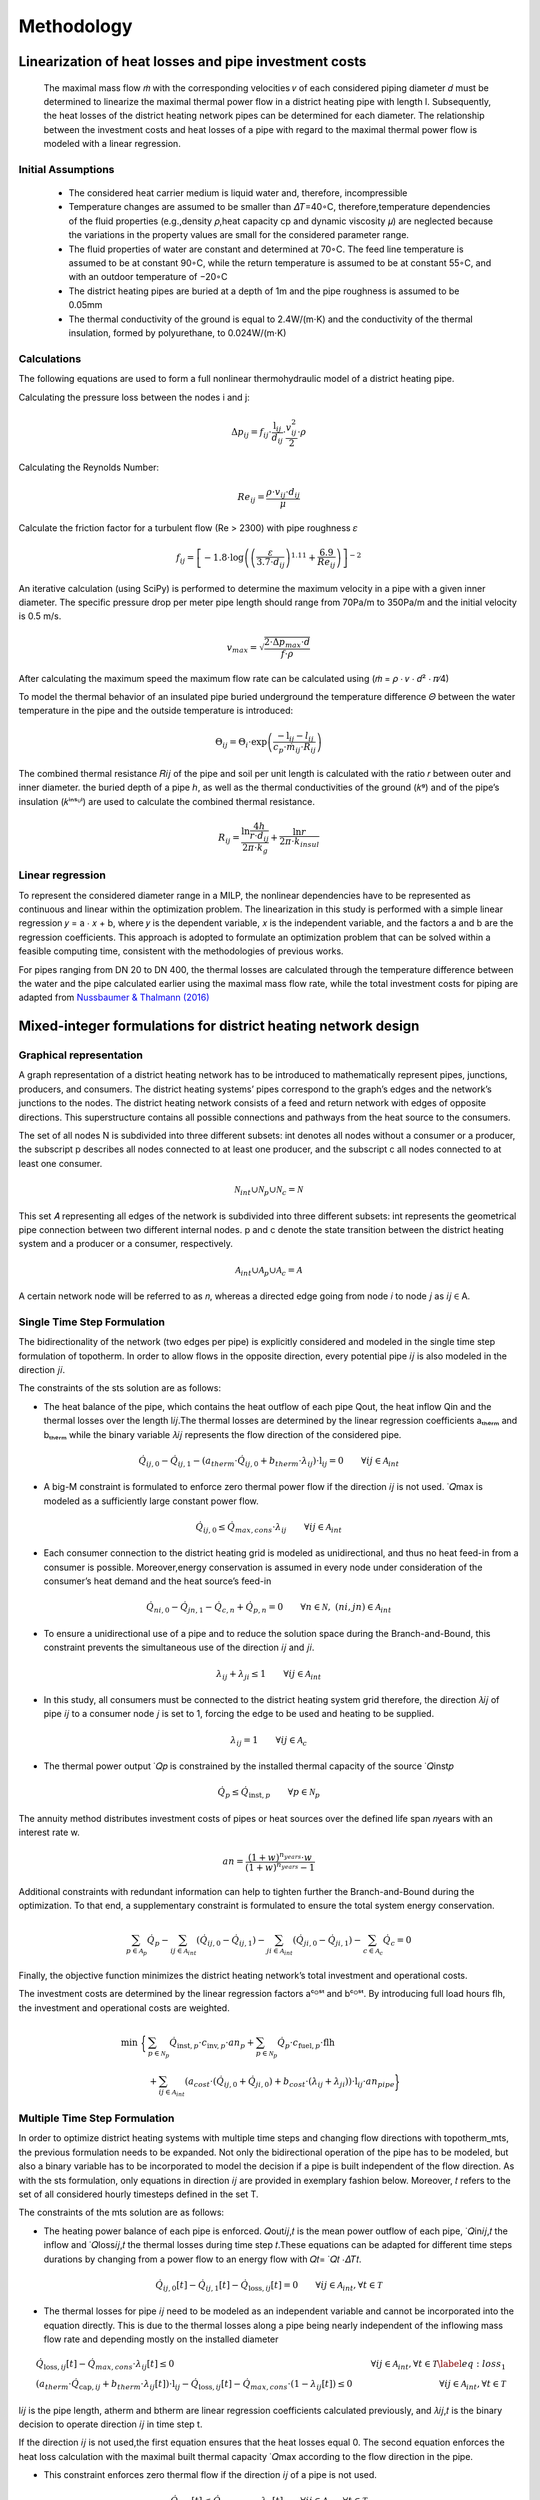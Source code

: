 Methodology
=============



Linearization of heat losses and pipe investment costs
--------------------------------------------------------
 The maximal mass flow 𝑚̇  with the corresponding velocities 𝑣 of each considered piping diameter 𝑑 must be determined to linearize the maximal thermal power flow in a district heating pipe with length l. Subsequently, the heat losses of the district heating network pipes can be determined for each diameter. The relationship between the investment costs and heat losses of a pipe with regard to the maximal thermal power flow is modeled with a linear regression.

Initial Assumptions
^^^^^^^^^^^^^^^^^^^^

 * The considered heat carrier medium is liquid water and, therefore, incompressible
 * Temperature changes are assumed to be smaller than 𝛥𝑇=40◦C, therefore,temperature dependencies of the fluid properties (e.g.,density 𝜌,heat capacity cp and dynamic viscosity 𝜇) are neglected because the variations in the property values are small for the considered parameter range.
 * The fluid properties of water are constant and determined at 70◦C. The feed line temperature is assumed to be at constant 90◦C, while the return temperature is assumed to be at constant 55◦C, and with an outdoor temperature of −20◦C
 * The district heating pipes are buried at a depth of 1m and the pipe roughness is assumed to be 0.05mm
 * The thermal conductivity of the ground is equal to 2.4W/(m⋅K) and the conductivity of the thermal insulation, formed by polyurethane, to 0.024W/(m⋅K) 

Calculations
^^^^^^^^^^^^^
The following equations are used to form a full nonlinear thermohydraulic model of a district heating pipe.

Calculating the pressure loss between the nodes i and j:

.. math::
  
  \Delta p_{ij} = f_{ij} \cdot \frac{\text{l}_{ij}}{d_{ij}} \cdot \frac{v_{ij}^2}{2} \cdot \rho
   
Calculating the Reynolds Number:

.. math:: 
  
  Re_{ij} = \frac{\rho \cdot v_{ij} \cdot d_{ij}}{\mu} 

Calculate the friction factor for a turbulent flow (Re > 2300) with pipe roughness 𝜀

.. math:: 

  f_{ij} = \left[ -1.8 \cdot \log \left( \left(\frac{\varepsilon}{3.7 \cdot d_{ij}}\right)^{1.11} + \frac{6.9}{Re_{ij}} \right) \right]^{-2}
    
An iterative calculation (using SciPy) is performed to determine the maximum velocity in a pipe with a given inner diameter. The specific pressure drop per meter pipe length should range from 70Pa/m to 350Pa/m and the initial velocity is 0.5 m/s. 

.. math:: 
  
  v_{max} = \sqrt{\frac{2 \cdot \Delta p_{max} \cdot d}{f \cdot \rho}}
After calculating the maximum speed the maximum flow rate can be calculated using (𝑚̇  = 𝜌 ⋅ 𝑣 ⋅ 𝑑² ⋅ 𝜋∕4)   

To model the thermal behavior of an insulated pipe buried underground the temperature difference 𝛩 between the water temperature in the pipe and the outside temperature is introduced:

.. math:: 
 
 \Theta_{ij} = \Theta_{i} \cdot \exp\left(\frac{{-\text{l}_{ij}}{-l_{ij}}}{c_p \cdot \dot{m}_{ij} \cdot R_{ij}}\right)


The combined thermal resistance 𝑅𝑖𝑗 of the pipe and soil per unit length is calculated with the ratio 𝑟 between outer and inner diameter.  the buried depth of a pipe ℎ, as well as the thermal conductivities of the ground (𝑘ᵍ) and of the pipe’s insulation (𝑘ⁱⁿˢᶸˡ) are used to calculate the combined thermal resistance.

.. math:: 
  
 R_{ij} = \frac{\ln{\frac{4h}{r \cdot d_{ij}}}}{2\pi \cdot k_{g}} + \frac{\ln{r}}{2\pi \cdot k_{insul}}


Linear regression
^^^^^^^^^^^^^^^^^^

To represent the considered diameter range in a MILP, the nonlinear dependencies have to be represented as continuous and linear within the optimization problem. The linearization in this study is performed with a simple linear regression 𝑦 = a ⋅ 𝑥 + b, where 𝑦 is the dependent variable, 𝑥 is the independent variable, and the factors a and b are the regression coefficients. This approach is adopted to formulate an optimization problem that can be solved within a feasible computing time, consistent with the methodologies of previous works.

For pipes ranging from DN 20 to DN 400, the thermal losses are calculated through the temperature difference between the water and the pipe calculated earlier using the maximal mass flow rate, while the total investment costs for piping are adapted from `Nussbaumer & Thalmann (2016) <https://www.sciencedirect.com/science/article/pii/S036054421630113X?via%3Dihub>`_

.. figure:: regression.png

 


Mixed-integer formulations for district heating network design
---------------------------------------------------------------

Graphical representation
^^^^^^^^^^^^^^^^^^^^^^^^^

A graph representation of a district heating network has to be introduced to mathematically represent pipes, junctions, producers, and consumers. The district heating systems’ pipes correspond to the graph’s edges and the network’s junctions to the nodes. The district heating network consists of a feed and return network with edges of opposite directions. This superstructure contains all possible connections and pathways from the heat source to the consumers. 

The set of all nodes N is subdivided into three different subsets:  int denotes all nodes without a consumer or a producer, the subscript p describes all nodes connected to at least one producer, and the subscript c all nodes connected to at least one consumer.

.. math:: 
 
 \mathcal{N}_{int} \cup \mathcal{N}_{p} \cup \mathcal{N}_{c} = \mathcal{N}
 

This set 𝐴 representing all edges of the network is subdivided into three different subsets: int represents the geometrical pipe connection between two different internal nodes. p and c denote the state transition between the district heating system and a producer or a consumer, respectively. 

.. math:: 
  
  \mathcal{A}_{int} \cup \mathcal{A}_{p} \cup \mathcal{A}_{c} = \mathcal{A} 

A certain network node will be referred to as 𝑛, whereas a directed edge going from node 𝑖 to node 𝑗 as 𝑖𝑗 ∈ A.
 
.. figure:: graph.png

Single Time Step Formulation
^^^^^^^^^^^^^^^^^^^^^^^^^^^^^

The bidirectionality of the network (two edges per pipe) is explicitly considered and modeled in the single time step formulation of topotherm. In order to allow flows in the opposite direction, every potential pipe 𝑖𝑗 is also modeled in the direction 𝑗𝑖.

The constraints of the sts solution are as follows:

* The heat balance of the pipe, which contains the heat outflow of each pipe Qout, the heat inflow Qin and the thermal losses over the length l𝑖𝑗.The thermal losses are determined by the linear regression coefficients aₜₕₑᵣₘ and bₜₕₑᵣₘ while the binary variable 𝜆𝑖𝑗 represents the flow direction of the considered pipe.

.. math:: 
  
  \dot{Q}_{ij,0} - \dot{Q}_{ij,1} -\left(a_{therm} \cdot \dot{Q}_{ij,0} + b_{therm} \cdot \lambda_{ij} \right) \cdot \text{l}_{ij}  = 0  \qquad \forall ij \in \mathcal{A}_{int}

* A big-M constraint is formulated to enforce zero thermal power flow if the direction 𝑖𝑗 is not used. ̇ 𝑄max is modeled as a sufficiently large constant power flow.

.. math:: 

 \dot{Q}_{ij,0} \leq \dot{Q}_{max,cons} \cdot \lambda_{ij} \qquad \forall ij \in {\mathcal{A}_{int}}


* Each consumer connection to the district heating grid is modeled as unidirectional, and thus no heat feed-in from a consumer is possible. Moreover,energy conservation is assumed in every node under consideration of the consumer’s heat demand and the heat source’s feed-in

.. math:: 

  \dot{Q}_{ni,0} - \dot{Q}_{jn,1} - \dot{Q}_{c,n} + \dot{Q}_{p,n} = 0 \qquad \forall n \in \mathcal{N}, \; (ni, jn) \in  {\mathcal{A}_{int}} 

* To ensure a unidirectional use of a pipe and to reduce the solution space during the Branch-and-Bound, this constraint prevents the simultaneous use of the direction 𝑖𝑗 and 𝑗𝑖.

.. math:: 

  \lambda_{ij} + \lambda_{ji} \leq 1 \qquad \forall ij \in {\mathcal{A}_{int}} \; 

* In this study, all consumers must be connected to the district heating system grid therefore, the direction 𝜆𝑖𝑗 of pipe 𝑖𝑗 to a consumer node 𝑗 is set to 1, forcing the edge to be used and heating to be supplied.

.. math:: 

  \lambda_{ij} = 1 \qquad \forall ij \in {\mathcal{A}_{c}}

* The thermal power output ̇ 𝑄𝑝 is constrained by the installed thermal capacity of the source ̇ 𝑄inst𝑝 

.. math:: 
  \dot{Q}_{p} \leq \dot{Q}_{\text{inst},p} \qquad \forall p \in \mathcal{N}_{p}

The annuity method distributes investment costs of pipes or heat sources over the defined life span 𝑛years with an interest rate w.

.. math:: 
 
  an = \frac{(1+w)^{n_{years}} \cdot w}{(1+w)^{n_{years}} -1}
 
Additional constraints with redundant information can help to tighten further the Branch-and-Bound during the optimization. To that end, a supplementary constraint is formulated to ensure the total system energy conservation.

.. math::

 \sum_{p \in {\mathcal{A}_p}} \dot{Q}_p - \sum_{ij \in {\mathcal{A}_{int}}} \left(\dot{Q}_{ij,0} - \dot{Q}_{ij,1}\right) - \sum_{ji \in {\mathcal{A}_{int}}} \left(\dot{Q}_{ji,0} - \dot{Q}_{ji,1}\right) - \sum_{c \in {\mathcal{A}_c}} \dot{Q}_c = 0 \; 

Finally, the objective function minimizes the district heating network’s total investment and operational costs. 

The investment costs are determined by the linear regression factors aᶜᴼˢᵗ and bᶜᴼˢᵗ. By introducing full load hours flh, the investment and operational costs are weighted.

.. math:: 

 \text{min} \; \bigg\{& \sum_{p \in {\mathcal{N}_p}} {\dot{Q}_{\text{inst},p}} \cdot {c_{\text{inv},p}} \cdot an_p  + \sum_{p \in {\mathcal{N}_p}} \dot{Q}_{p} \cdot {c_{\text{fuel},p}} \cdot {\text{flh}}  \\ & + \sum_{ij \in \mathcal{A}_{int}} \left(a_{cost} \cdot (\dot{Q}_{ij,0}+\dot{Q}_{ji,0}) + b_{cost} \cdot (\lambda_{ij}+\lambda_{ji}) \right) \cdot {\text{l}_{ij}} \cdot an_{pipe} \bigg\}

Multiple Time Step Formulation
^^^^^^^^^^^^^^^^^^^^^^^^^^^^^^^

In order to optimize district heating systems with multiple time steps and changing flow directions with topotherm_mts, the previous formulation needs to be expanded. Not only the bidirectional operation of the pipe has to be modeled, but also a binary variable has to be incorporated to model the decision if a pipe is built independent of the flow direction. As with the sts formulation, only equations in direction 𝑖𝑗 are provided in exemplary fashion below. Moreover, 𝑡 refers to the set of all considered hourly timesteps defined in the set T.

The constraints of the mts solution are as follows:

* The heating power balance of each pipe is enforced.  𝑄out𝑖𝑗,𝑡 is the mean power outflow of each pipe, ̇ 𝑄in𝑖𝑗,𝑡 the inflow and ̇ 𝑄loss𝑖𝑗,𝑡 the thermal losses during time step 𝑡.These equations can be adapted for different time steps durations by changing from a power flow to an energy flow with 𝑄𝑡= ̇ 𝑄𝑡 ⋅𝛥𝑇𝑡.

.. math:: 

  \dot{Q}_{ij,0}[t] - \dot{Q}_{ij,1}[t] - {\dot{Q}_{\text{loss},ij}[t]} = 0  \qquad \forall ij \in {\mathcal{A}_{int}}, \forall t \in \mathcal{T} 

* The thermal losses for pipe 𝑖𝑗 need to be modeled as an independent variable and cannot be incorporated into the equation directly. This is due to the thermal losses along a pipe being nearly independent of the inflowing mass flow rate and depending mostly on the installed diameter

.. math:: 

  &{\dot{Q}_{\text{loss},ij}[t]} - \dot{Q}_{max,cons} \cdot \lambda_{ij}[t] \leq 0 & \forall ij \in {\mathcal{A}_{int}}, \forall t \in \mathcal{T} \label{eq:loss_1}\\ &\left(a_{therm} \cdot {\dot{Q}_{\text{cap},ij}} + b_{therm} \cdot \lambda_{ij}[t]\right) \cdot {\text{l}_{ij}} - {\dot{Q}_{\text{loss},ij}[t]} - \dot{Q}_{max,cons} \cdot \left(1-\lambda_{ij}[t]\right) \leq 0 & \forall ij \in {\mathcal{A}_{int}}, \forall t \in \mathcal{T}

l𝑖𝑗 is the pipe length, atherm and btherm are linear regression coefficients calculated previously, and 𝜆𝑖𝑗,𝑡 is the binary decision to operate direction 𝑖𝑗 in time step t.

If the direction 𝑖𝑗 is not used,the first equation ensures that the heat losses equal 0. The second equation enforces the heat loss calculation with the maximal built thermal capacity ̇ 𝑄max according to the flow direction in the pipe.

* This constraint enforces zero thermal flow if the direction 𝑖𝑗 of a pipe is not used.

.. math:: 

  \dot{Q}_{ij,0}[t] \leq \dot{Q}_{max,cons} \cdot \lambda_{ij}[t] \qquad \forall ij \in {\mathcal{A}_{int}}, \forall t \in \mathcal{T}

* Additionally, the maximal thermal power inflow ̇ 𝑄in𝑖𝑗,𝑡 at each time step 𝑡∈T is limited to the maximal thermal capacity of a pipe and maximal thermal capacity to the binary decision 𝜆built𝑖𝑗 if a pipe is built or not.

.. math:: 

  &\dot{Q}_{ij,0}[t] \leq {\dot{Q}_{\text{cap},ij}} \qquad & \forall ij \in {\mathcal{A}_{int}}, \forall t \in \mathcal{T} \\ & {\dot{Q}_{\text{cap},ij}} \leq \dot{Q}_{max,cons} \cdot {\lambda_{\text{built},ij}} \qquad & \forall ij \in {\mathcal{A}_{int}}


* The decision to build a pipe has to be linked with the possibility to use a certain direction of the pipe.

.. math::
 
  \lambda_{ij}[t] - {\lambda_{\text{built},ij}}  \leq 0  \qquad \forall ij \in {\mathcal{A}_{int}}, \forall t \in \mathcal{T}

* The simultaneous use of the direction 𝑖𝑗 and 𝑗𝑖 is prevented using this constraint.

.. math::

  \lambda_{ij}[t] + \lambda_{ji}[t] \leq 1 \qquad \forall ij \in {\mathcal{A}_{int}}, \forall t \in \mathcal{T}

* In this study, all consumers must be connected to the district heating system grid.Therefore at a node 𝑗 with a consumer,the binary direction 𝑖𝑗 pipe and the binary building decision of that pipe is set to 1

.. math:: 
  &\lambda_{ij} = 1 & \forall ij \in {A_{c}}\\ & {\lambda_{\text{built},ij}} = 1 & \forall ij \in {\mathcal{A}_{c} \; .}

* Additional constraint for energy conservation

.. math:: 
  
  \sum_{p \in \mathcal{A}_{p}} \dot{Q}_p[t] - \sum_{ij \in \mathcal{A}_{int}} \left( \dot{Q}_{\text{loss},ji}[t] + \dot{Q}_{\text{loss},ji}[t] \right) - \sum_{c \in \mathcal{A}_{c}} \dot{Q}_c[t] = 0 \qquad \forall t \in \mathcal{T}

* The thermal power of the source ̇ 𝑄𝑝,𝑡 is limited by the optimal installed thermal power ̇ 𝑄inst𝑝. 

.. math::
  
  \dot{Q}_{p}[t] \leq \dot{Q}_{\text{inst},p} \qquad \forall p \in \mathcal{N}_{p} , \forall t \in \mathcal{T}

The objective function of the sts case is adapted to depict multiple time steps and flow directions. The full load hours are scaled according to the simulated time period and adjust the considered heat demand to the yearly heat demand.

.. math::

  \text{min} \;  \bigg\{& \sum_{p \in \mathcal{N}_{p}} \dot{Q}_{\text{inst},p} \cdot c_{\text{inv},p} \cdot an_p  + \sum_{t \in \mathcal{T}} \sum_{p \in \mathcal{N}_{p}} \dot{Q}_{p}[t] \cdot c_{\text{fuel},p} \cdot \text{flh}   \\ & + \sum_{ij \in \mathcal{A}_{int}} \left(a_{cost} \cdot \dot{Q}_{\text{cap},ij} + b_{cost} \cdot \lambda_{\text{built},p} \right) \cdot \text{l}_{ij} \cdot an_{pipe} \bigg\}


The forced expansion assumed can be easily modified for a planned expansion by eliminating the constraints connecting all consumers and modifying the objective function to economic indicators, such as revenue maximization.

Simplified Multiple Time Step Formulation
^^^^^^^^^^^^^^^^^^^^^^^^^^^^^^^^^^^^^^^^^^

As previously mentioned, the thermal losses in a pipe do not depend on the thermal power flow into the pipe but rather on the installed capacity of the pipe.As the consideration of the installed capacity of the pipe earlier is computationally expensive, an alternative formulation named topothermmts_easy is formulated, where the thermal losses do not depend on the maximal thermal pipe capacity but rather on the thermal power inflow at each time step.

Modified heat balance constraint:

.. math:: 

  \dot{Q}_{ij,0}[t] - \dot{Q}_{ij,1}[t] -\left(a_{therm} \cdot \dot{Q}_{ij,0} + b_{therm} \cdot \lambda_{ij}[t] \right) \cdot {\text{l}_{ij}}  = 0  \qquad \forall ij \in {\mathcal{A}_{int}}, \forall t \in \mathcal{T} \;

Modified objective function

.. math:: 

  \sum_{p \in \mathcal{A}_{p}} \dot{Q}_p[t] - \sum_{ij \in \mathcal{A}_{int}} \left(\dot{Q}_{ij,0}[t] - \dot{Q}_{ij,1}[t\right) - \sum_{ji \in \mathcal{A}_{int}} \left(\dot{Q}_{ji,0}[t] - \dot{Q}_{ji,1}[t]\right) - \sum_{c \in \mathcal{A}_{c}} \dot{Q}_c[t] = 0 \quad \forall t \in \mathcal{T}

  